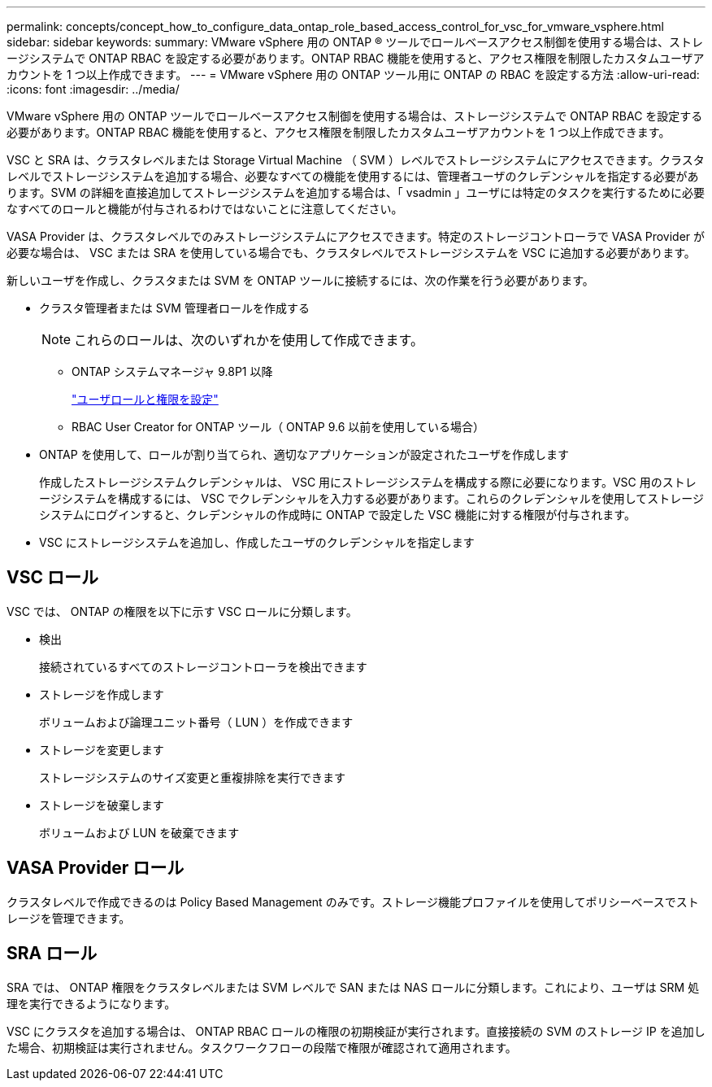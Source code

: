 ---
permalink: concepts/concept_how_to_configure_data_ontap_role_based_access_control_for_vsc_for_vmware_vsphere.html 
sidebar: sidebar 
keywords:  
summary: VMware vSphere 用の ONTAP ® ツールでロールベースアクセス制御を使用する場合は、ストレージシステムで ONTAP RBAC を設定する必要があります。ONTAP RBAC 機能を使用すると、アクセス権限を制限したカスタムユーザアカウントを 1 つ以上作成できます。 
---
= VMware vSphere 用の ONTAP ツール用に ONTAP の RBAC を設定する方法
:allow-uri-read: 
:icons: font
:imagesdir: ../media/


[role="lead"]
VMware vSphere 用の ONTAP ツールでロールベースアクセス制御を使用する場合は、ストレージシステムで ONTAP RBAC を設定する必要があります。ONTAP RBAC 機能を使用すると、アクセス権限を制限したカスタムユーザアカウントを 1 つ以上作成できます。

VSC と SRA は、クラスタレベルまたは Storage Virtual Machine （ SVM ）レベルでストレージシステムにアクセスできます。クラスタレベルでストレージシステムを追加する場合、必要なすべての機能を使用するには、管理者ユーザのクレデンシャルを指定する必要があります。SVM の詳細を直接追加してストレージシステムを追加する場合は、「 vsadmin 」ユーザには特定のタスクを実行するために必要なすべてのロールと機能が付与されるわけではないことに注意してください。

VASA Provider は、クラスタレベルでのみストレージシステムにアクセスできます。特定のストレージコントローラで VASA Provider が必要な場合は、 VSC または SRA を使用している場合でも、クラスタレベルでストレージシステムを VSC に追加する必要があります。

新しいユーザを作成し、クラスタまたは SVM を ONTAP ツールに接続するには、次の作業を行う必要があります。

* クラスタ管理者または SVM 管理者ロールを作成する
+

NOTE: これらのロールは、次のいずれかを使用して作成できます。

+
** ONTAP システムマネージャ 9.8P1 以降
+
link:../configure/task_configure_user_role_and_privileges.html["ユーザロールと権限を設定"]

** RBAC User Creator for ONTAP ツール（ ONTAP 9.6 以前を使用している場合）


* ONTAP を使用して、ロールが割り当てられ、適切なアプリケーションが設定されたユーザを作成します
+
作成したストレージシステムクレデンシャルは、 VSC 用にストレージシステムを構成する際に必要になります。VSC 用のストレージシステムを構成するには、 VSC でクレデンシャルを入力する必要があります。これらのクレデンシャルを使用してストレージシステムにログインすると、クレデンシャルの作成時に ONTAP で設定した VSC 機能に対する権限が付与されます。

* VSC にストレージシステムを追加し、作成したユーザのクレデンシャルを指定します




== VSC ロール

VSC では、 ONTAP の権限を以下に示す VSC ロールに分類します。

* 検出
+
接続されているすべてのストレージコントローラを検出できます

* ストレージを作成します
+
ボリュームおよび論理ユニット番号（ LUN ）を作成できます

* ストレージを変更します
+
ストレージシステムのサイズ変更と重複排除を実行できます

* ストレージを破棄します
+
ボリュームおよび LUN を破棄できます





== VASA Provider ロール

クラスタレベルで作成できるのは Policy Based Management のみです。ストレージ機能プロファイルを使用してポリシーベースでストレージを管理できます。



== SRA ロール

SRA では、 ONTAP 権限をクラスタレベルまたは SVM レベルで SAN または NAS ロールに分類します。これにより、ユーザは SRM 処理を実行できるようになります。

VSC にクラスタを追加する場合は、 ONTAP RBAC ロールの権限の初期検証が実行されます。直接接続の SVM のストレージ IP を追加した場合、初期検証は実行されません。タスクワークフローの段階で権限が確認されて適用されます。
